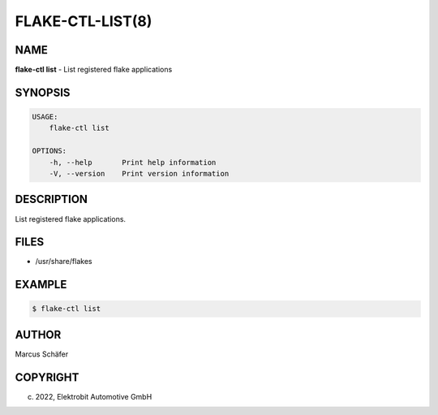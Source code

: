 FLAKE-CTL-LIST(8)
=================

NAME
----

**flake-ctl list** - List registered flake applications

SYNOPSIS
--------

.. code:: bash

   USAGE:
       flake-ctl list

   OPTIONS:
       -h, --help       Print help information
       -V, --version    Print version information


DESCRIPTION
-----------

List registered flake applications.

FILES
-----

* /usr/share/flakes

EXAMPLE
-------

.. code:: bash

   $ flake-ctl list

AUTHOR
------

Marcus Schäfer

COPYRIGHT
---------

(c) 2022, Elektrobit Automotive GmbH

